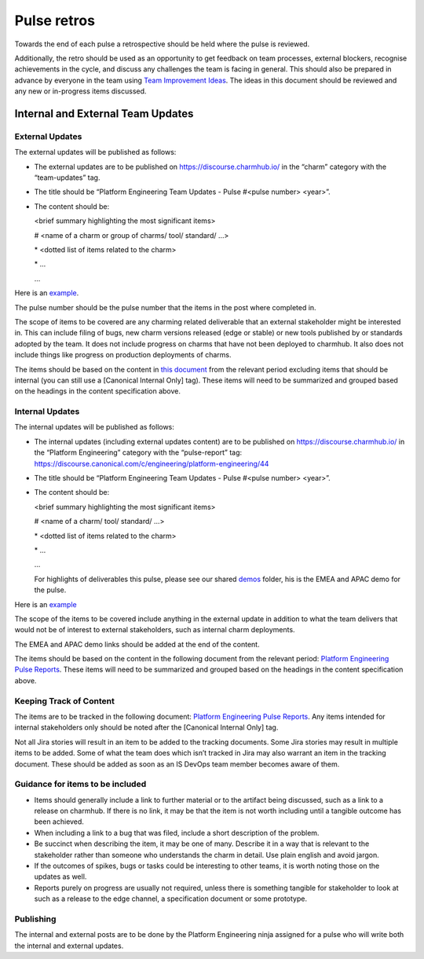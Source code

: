 Pulse retros
============

Towards the end of each pulse a retrospective should be held where the pulse is
reviewed.

Additionally, the retro should be used as an opportunity to get feedback on team
processes, external blockers, recognise achievements in the cycle, and discuss
any challenges the team is facing in general. This should also be prepared in
advance by everyone in the team using
`Team Improvement Ideas <https://docs.google.com/document/d/1S-YjcjWic1xZ9uPLvXNNY8mMCYtsZ3OTtohpZsQlVGA/edit?usp=sharing>`_.
The ideas in this document should be reviewed and any new or in-progress items
discussed.

 .. _internal-external-updates:

Internal and External Team Updates
----------------------------------

External Updates
~~~~~~~~~~~~~~~~

The external updates will be published as follows:

* The external updates are to be published on
  `https://discourse.charmhub.io/ <https://discourse.charmhub.io/>`_ in the
  “charm” category with the “team-updates” tag.
* The title should be “Platform Engineering Team Updates - Pulse #<pulse number>
  <year>”.
* The content should be:

  <brief summary highlighting the most significant items>

  # <name of a charm or group of charms/ tool/ standard/ …>

  \* <dotted list of items related to the charm>

  \* ...

  ...

Here is an
`example <https://discourse.charmhub.io/t/platform-engineering-team-updates-pulse-25-2024/16122>`_.

The pulse number should be the pulse number that the items in the post where
completed in.

The scope of items to be covered are any charming related deliverable that an
external stakeholder might be interested in. This can include filing of bugs,
new charm versions released (edge or stable) or new tools published by or
standards adopted by the team. It does not include progress on charms that have
not been deployed to charmhub. It also does not include things like progress on
production deployments of charms.

The items should be based on the content in
`this document <https://docs.google.com/document/d/1bonE3AzlAdZsnWyXy2ygwFvowjB8xVGU5riPBWOQ-ss/edit?usp=sharing>`_
from the relevant period excluding items that should be internal (you can still
use a [Canonical Internal Only] tag). These items will need to be summarized and
grouped based on the headings in the content specification above.

Internal Updates
~~~~~~~~~~~~~~~~

The internal updates will be published as follows:

* The internal updates (including external updates content) are to be published
  on `https://discourse.charmhub.io/ <https://discourse.charmhub.io/>`_ in the
  “Platform Engineering” category with the “pulse-report” tag:
  `https://discourse.canonical.com/c/engineering/platform-engineering/44 <https://discourse.canonical.com/c/engineering/platform-engineering/44>`_
* The title should be “Platform Engineering Team Updates - Pulse #<pulse number>
  <year>”.
* The content should be:

  <brief summary highlighting the most significant items>

  # <name of a charm/ tool/ standard/ …>

  \* <dotted list of items related to the charm>

  \* ...

  ...

  For highlights of deliverables this pulse, please see our shared
  `demos <https://drive.google.com/drive/folders/1xCy9MASYNHFGc1Vi4vWWSE05Y-hySh1B>`_
  folder, his is the EMEA and APAC demo for the pulse.

Here is an
`example <https://discourse.canonical.com/t/is-devops-team-updates-pulse-1-2025/4982>`_

The scope of the items to be covered include anything in the external update in
addition to what the team delivers that would not be of interest to external
stakeholders, such as internal charm deployments.

The EMEA and APAC demo links should be added at the end of the content.

The items should be based on the content in the following document from the
relevant period:
`Platform Engineering Pulse Reports <https://docs.google.com/document/d/1bonE3AzlAdZsnWyXy2ygwFvowjB8xVGU5riPBWOQ-ss/edit?usp=sharing>`_.
These items will need to be summarized and grouped based on the headings in the
content specification above.

Keeping Track of Content
~~~~~~~~~~~~~~~~~~~~~~~~

The items are to be tracked in the following document:
`Platform Engineering Pulse Reports <https://docs.google.com/document/d/1bonE3AzlAdZsnWyXy2ygwFvowjB8xVGU5riPBWOQ-ss/edit?usp=sharing>`_.
Any items intended for internal stakeholders only should be noted after the
[Canonical Internal Only] tag.

Not all Jira stories will result in an item to be added to the tracking
documents. Some Jira stories may result in multiple items to be added. Some of
what the team does which isn’t tracked in Jira may also warrant an item in the
tracking document. These should be added as soon as an IS DevOps team member
becomes aware of them.

Guidance for items to be included
~~~~~~~~~~~~~~~~~~~~~~~~~~~~~~~~~

* Items should generally include a link to further material or to the artifact
  being discussed, such as a link to a release on charmhub. If there is no link,
  it may be that the item is not worth including until a tangible outcome has
  been achieved.
* When including a link to a bug that was filed, include a short description of
  the problem.
* Be succinct when describing the item, it may be one of many. Describe it in a
  way that is relevant to the stakeholder rather than someone who understands the
  charm in detail. Use plain english and avoid jargon.
* If the outcomes of spikes, bugs or tasks could be interesting to other teams,
  it is worth noting those on the updates as well.
* Reports purely on progress are usually not required, unless there is something
  tangible for stakeholder to look at such as a release to the edge channel, a
  specification document or some prototype.

Publishing
~~~~~~~~~~

The internal and external posts are to be done by the Platform Engineering ninja
assigned for a pulse who will write both the internal and external updates.
